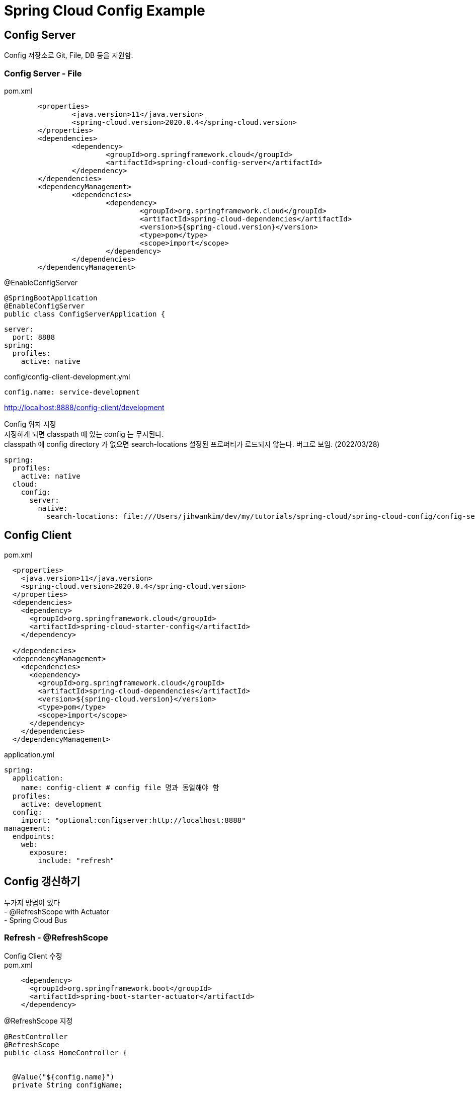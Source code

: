 :hardbreaks:
= Spring Cloud Config Example

== Config Server
Config 저장소로 Git, File, DB 등을 지원함.

=== Config Server - File
pom.xml
[source,xml]
----
	<properties>
		<java.version>11</java.version>
		<spring-cloud.version>2020.0.4</spring-cloud.version>
	</properties>
	<dependencies>
		<dependency>
			<groupId>org.springframework.cloud</groupId>
			<artifactId>spring-cloud-config-server</artifactId>
		</dependency>
	</dependencies>
	<dependencyManagement>
		<dependencies>
			<dependency>
				<groupId>org.springframework.cloud</groupId>
				<artifactId>spring-cloud-dependencies</artifactId>
				<version>${spring-cloud.version}</version>
				<type>pom</type>
				<scope>import</scope>
			</dependency>
		</dependencies>
	</dependencyManagement>
----

@EnableConfigServer
[source,java]
----
@SpringBootApplication
@EnableConfigServer
public class ConfigServerApplication {
----

[source,yaml]
----
server:
  port: 8888
spring:
  profiles:
    active: native
----

config/config-client-development.yml
[source,yaml]
----
config.name: service-development
----

http://localhost:8888/config-client/development

Config 위치 지정
지정하게 되면 classpath 에 있는 config 는 무시된다.
classpath 에 config directory 가 없으면 search-locations 설정된 프로퍼티가 로드되지 않는다. 버그로 보임. (2022/03/28)
[source,yaml]
----
spring:
  profiles:
    active: native
  cloud:
    config:
      server:
        native:
          search-locations: file:///Users/jihwankim/dev/my/tutorials/spring-cloud/spring-cloud-config/config-server/conf
----

==  Config Client


pom.xml
[source,xml]
----
  <properties>
    <java.version>11</java.version>
    <spring-cloud.version>2020.0.4</spring-cloud.version>
  </properties>
  <dependencies>
    <dependency>
      <groupId>org.springframework.cloud</groupId>
      <artifactId>spring-cloud-starter-config</artifactId>
    </dependency>

  </dependencies>
  <dependencyManagement>
    <dependencies>
      <dependency>
        <groupId>org.springframework.cloud</groupId>
        <artifactId>spring-cloud-dependencies</artifactId>
        <version>${spring-cloud.version}</version>
        <type>pom</type>
        <scope>import</scope>
      </dependency>
    </dependencies>
  </dependencyManagement>
----

application.yml
[source,yaml]
----
spring:
  application:
    name: config-client # config file 명과 동일해야 함
  profiles:
    active: development
  config:
    import: "optional:configserver:http://localhost:8888"
management:
  endpoints:
    web:
      exposure:
        include: "refresh"
----

== Config 갱신하기
두가지 방법이 있다
- @RefreshScope with Actuator
- Spring Cloud Bus

=== Refresh - @RefreshScope
Config Client 수정
pom.xml
[source,xml]
----
    <dependency>
      <groupId>org.springframework.boot</groupId>
      <artifactId>spring-boot-starter-actuator</artifactId>
    </dependency>
----

@RefreshScope 지정
[source,java]
----
@RestController
@RefreshScope
public class HomeController {


  @Value("${config.name}")
  private String configName;


  @GetMapping("/")
  public String home() {
    return configName;
  }
}
----


갱신하기
[source,shell script]
----
curl -X POST localhost:8080/actuator/refresh
----

=== Refresh - Spring Cloud Bus
Config Client 수정
pom.xml
[source,xml]
----
    <dependency>
      <groupId>org.springframework.cloud</groupId>
      <artifactId>spring-cloud-starter-bus-amqp</artifactId>
    </dependency>
----

application.yml
[source,yaml]
----
spring:
  application:
    name: config-client # config file 명과 동일해야 함
  profiles:
    active: development
  config:
    import: "optional:configserver:http://localhost:8888"
  rbbitmq:
    host: localhost
    port:  5672
management:
  endpoints:
    web:
      exposure:
        include: "refresh,busrefresh"
----

갱신하기 - client 한대만 요청하면 전체 client 에 적용됨.
[source,shell script]
----
curl -X POST localhost:8080/actuator/busrefresh
----


== Environment Repository

=== Git Backend
==== git local
[source,yaml]
----
server:
  port: 8888
spring:
  profiles:
    active: git
  cloud:
    config:
      server:
        git:
          uri: file://${user.home}/config-repo
          default-label: main
----

[source,shell script]
----
cd $HOME
mkdir config-repo
cd config-repo
git init .
echo config.name=git-local-config-client-development > config-client-development.properties
git add -A .
git commit -m ‘add'
----

curl http://localhost:8888/config-client/development/main
[source,json]
----
{"name":"config-client","profiles":["development"],"label":"main","version":"a286e0f76e05f89c695edc9ec7f6b11e3d81ec5b","state":null,"propertySources":[{"name":"file:///Users/jihwankim/config-repo/config-client-development.properties","source":{"config.name":"git-local-config-client-development"}}]}
----

config client 에서 label 지정
----
spring.cloud.config.label=1.0.1
----

==== Git - remote

== Encryption

=== Symmetric

대칭키

application.yml 에 encrypt.key 를 지정하거나, System Property ECRYPT_KEY= 로 지정
Config Server 에서 /encrypt, /decrypt 를 제공함

----
(base) ➜  tutorials git:(master) ✗ curl -X POST http://localhost:8888/encrypt -d 1234
40fc12a9cd56c0f3a85b3716b27af3fa9e88950253732c4f8c860dfaec337024%
----

property
----
  password: '{cipher}40fc12a9cd56c0f3a85b3716b27af3fa9e88950253732c4f8c860dfaec337024'
----

서버쪽에서 암호화 하고 클라이언트에서 복호화하려면 서버쪽에 spring.cloud.config.server.encrypt.enabled=false 설정하고 클라이언트에 encrypt.key 를 설정해야 한다.


=== Asymmetric

keystore 생성 (config-server/src/main/resources)
[source, shell]
----
keytool -genkeypair -alias config-server-key -keyalg RSA \
        -keypass pass1234 -keystore config-server.jks -storepass pass1234 \
        -dname 'CN=Config Server,OU=Spring Cloud,O=Jhkim105'
----

config-server/application.yml

[source, yaml]
----
encrypt:
  key-store:
    location: classpath:/config-server.jks
    alias: config-server-key
    password: pass1234
    secret: pass1234
----

----
(base) ➜  resources git:(master) ✗ curl localhost:8888/encrypt -d 1234 -X POST
AQA66PiKBz1mMXgZsnL/S9wPGsSRBRVAHKVNdzl+Jj+hLLExCeod4nrqQSs2WR3l26/dFzSuCQKjfZ6fT0HylYmMFZfe47rYyis1j5+bBBkfsNmEAUpe9vyLZ2AbqpgmYfPUiRY+U9ONDWPKH/+jYp0fz/rKediOXkmcFQ6lhcnF9Y8l5DMpH4doratccVy4f5XAJprJja5/ClReZNWVmfzlhNu4uQcpkdyiHBBJLippt0wue6EvzZkI5axN1lbOaANQ+UP2dwc2l/FCXfMadpU1R5tZUe/hC7Y9n2uWjUftbkKG0tILV4X4wvbcSBRGQxODUX0rZgUpfjw//VItKSjwlEUukBkSxk80DDIIs2QigzC3XHfsPDvOxcBshpLXFJQ=%
----

==== Server Encrypt and Client Decrypt

* Private Key 생성
----
keytool -genkeypair -alias config-private-key -keyalg RSA \
-keypass pass1234 -keystore config-private.jks -storepass pass1234 \
-dname 'CN=Config Server,OU=Spring Cloud,O=Jhkim105'
----

* 인증서 생성 ( from Private Key)
----
keytool -export -alias config-private-key -keystore config-private.jks -rfc -file config-public.cer
----

* Public Key 생성 ( from 인증서 )
----
keytool -import -alias config-public-key -file config-public.cer -keystore config-public.jks -storepass 1234pass
----

* Config Server: public key
[source, yaml]
----
encrypt:
  key-store:
    location: classpath:/config-public.jks
    alias: config-server-key
    password: 1234pass
    secret: 1234pass
----

* Config Client: private key
[source, yaml]
----
encrypt:
  key-store:
    location: classpath:/config-private.jks
    alias: config-private-key
    password: pass1234
    secret: pass1234
----

== Refs
https://docs.spring.io/spring-cloud-config/docs/current/reference/html/
https://spring.io/guides/gs/centralized-configuration/
https://www.baeldung.com/spring-cloud-configuration#Encryption